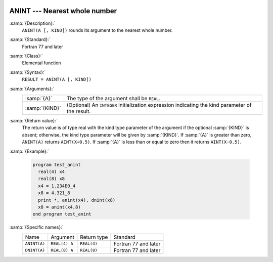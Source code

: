   .. _anint:

ANINT --- Nearest whole number
******************************

.. index:: ANINT

.. index:: DNINT

.. index:: ceiling

.. index:: rounding, ceiling

:samp:`{Description}:`
  ``ANINT(A [, KIND])`` rounds its argument to the nearest whole number.

:samp:`{Standard}:`
  Fortran 77 and later

:samp:`{Class}:`
  Elemental function

:samp:`{Syntax}:`
  ``RESULT = ANINT(A [, KIND])``

:samp:`{Arguments}:`
  ==============  =======================================================
  :samp:`{A}`     The type of the argument shall be ``REAL``.
  :samp:`{KIND}`  (Optional) An ``INTEGER`` initialization
                  expression indicating the kind parameter of the result.
  ==============  =======================================================

:samp:`{Return value}:`
  The return value is of type real with the kind type parameter of the
  argument if the optional :samp:`{KIND}` is absent; otherwise, the kind
  type parameter will be given by :samp:`{KIND}`.  If :samp:`{A}` is greater than
  zero, ``ANINT(A)`` returns ``AINT(X+0.5)``.  If :samp:`{A}` is
  less than or equal to zero then it returns ``AINT(X-0.5)``.

:samp:`{Example}:`

  .. code-block:: fortran

    program test_anint
      real(4) x4
      real(8) x8
      x4 = 1.234E0_4
      x8 = 4.321_8
      print *, anint(x4), dnint(x8)
      x8 = anint(x4,8)
    end program test_anint

:samp:`{Specific names}:`
  ============  =============  ===========  ====================
  Name          Argument       Return type  Standard
  ``ANINT(A)``  ``REAL(4) A``  ``REAL(4)``  Fortran 77 and later
  ``DNINT(A)``  ``REAL(8) A``  ``REAL(8)``  Fortran 77 and later
  ============  =============  ===========  ====================
